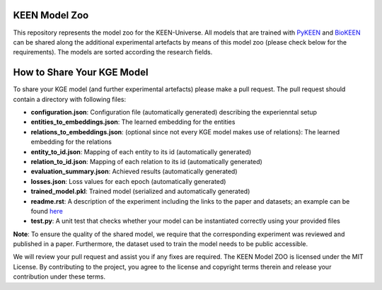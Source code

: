 KEEN Model Zoo
==============
This repository represents the model zoo for the KEEN-Universe. All models that are trained with `PyKEEN <https://github.com/SmartDataAnalytics/PyKEEN>`_
and `BioKEEN <https://github.com/SmartDataAnalytics/BioKEEN>`_ can be shared along the additional experimental artefacts
by means of this model zoo (please check below for the requirements). The models are sorted according the research
fields.


How to Share Your KGE Model
===========================
To share your KGE model (and further experimental artefacts) please make a pull request. The pull request should contain
a directory with following files:

* **configuration.json**: Configuration file (automatically generated)  describing the experienntal setup
* **entities_to_embeddings.json**: The learned embedding for the entities
* **relations_to_embeddings.json**: (optional since not every KGE model makes use of relations): The learned embedding for the relations

* **entity_to_id.json**: Mapping of each entity to its id (automatically generated)
* **relation_to_id.json**: Mapping of each relation to its id (automatically generated)
* **evaluation_summary.json**: Achieved results (automatically generated)
* **losses.json**: Loss values for each epoch (automatically generated)
* **trained_model.pkl**: Trained model (serialized and automatically generated)
* **readme.rst**: A description of the experiment including the links to the paper and datasets; an example can be found `here <bioinformatics/ComPath/compath_model_01/readme.rst>`_

* **test.py**: A unit test that checks whether your model can be instantiated correctly using your provided files

**Note**: To ensure the quality of the shared model, we require that the corresponding experiment
was reviewed and published in a paper. Furthermore, the dataset used to train the model needs to be public accessible.

We will review your pull request and assist you if any fixes are required.
The KEEN Model ZOO is licensed under the MIT License. By contributing to the project, you agree to the license
and copyright terms therein and release your contribution under these terms.

